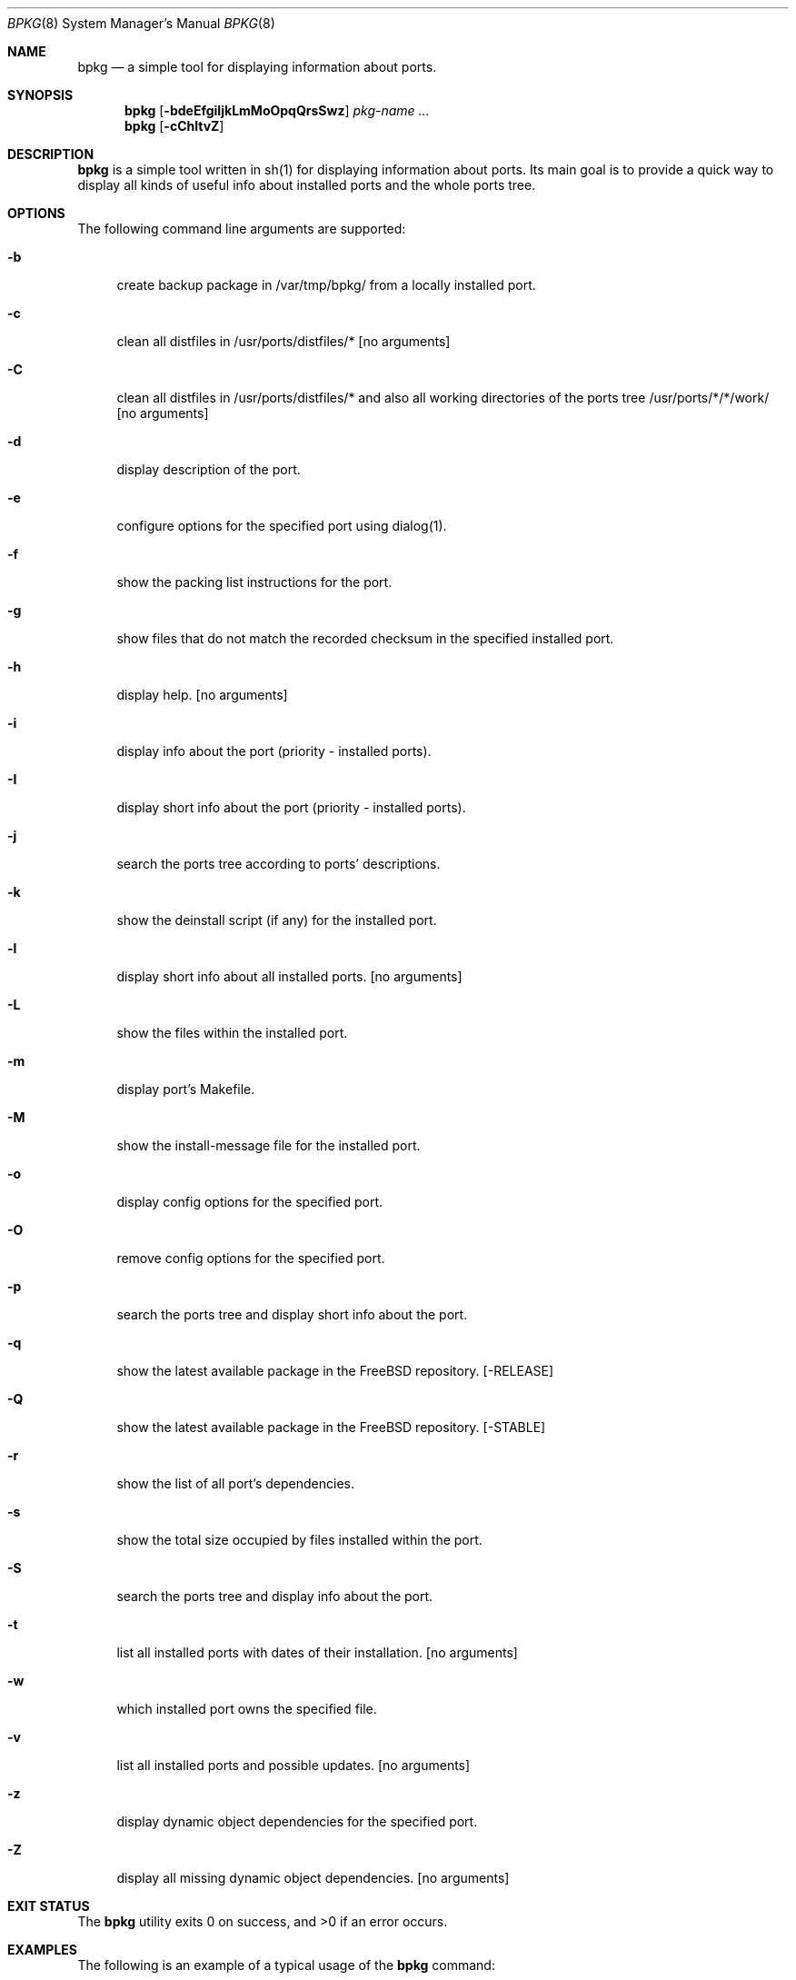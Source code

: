 .\" Copyright (c) 2007-2008 Andy Kosela <akosela@andykosela.com>
.\" All rights reserved.
.\"
.\" Redistribution and use in source and binary forms, with or without
.\" modification, are permitted provided that the following conditions
.\" are met:
.\" 1. Redistributions of source code must retain the above copyright
.\"    notice, this list of conditions and the following disclaimer.
.\" 2. Redistributions in binary form must reproduce the above copyright
.\"    notice, this list of conditions and the following disclaimer in the
.\"    documentation and/or other materials provided with the distribution.
.\"
.\" THIS SOFTWARE IS PROVIDED BY THE AUTHOR AND CONTRIBUTORS ``AS IS'' AND
.\" ANY EXPRESS OR IMPLIED WARRANTIES, INCLUDING, BUT NOT LIMITED TO, THE
.\" IMPLIED WARRANTIES OF MERCHANTABILITY AND FITNESS FOR A PARTICULAR PURPOSE
.\" ARE DISCLAIMED.  IN NO EVENT SHALL THE AUTHOR OR CONTRIBUTORS BE LIABLE
.\" FOR ANY DIRECT, INDIRECT, INCIDENTAL, SPECIAL, EXEMPLARY, OR CONSEQUENTIAL
.\" DAMAGES (INCLUDING, BUT NOT LIMITED TO, PROCUREMENT OF SUBSTITUTE GOODS
.\" OR SERVICES; LOSS OF USE, DATA, OR PROFITS; OR BUSINESS INTERRUPTION)
.\" HOWEVER CAUSED AND ON ANY THEORY OF LIABILITY, WHETHER IN CONTRACT, STRICT
.\" LIABILITY, OR TORT (INCLUDING NEGLIGENCE OR OTHERWISE) ARISING IN ANY WAY
.\" OUT OF THE USE OF THIS SOFTWARE, EVEN IF ADVISED OF THE POSSIBILITY OF
.\" SUCH DAMAGE.
.\"
.\"
.Dd July 19, 2008
.Dt BPKG 8
.Os
.Sh NAME
.Nm bpkg
.Nd a simple tool for displaying information about ports.
.Sh SYNOPSIS
.Nm
.Op Fl bdeEfgiIjkLmMoOpqQrsSwz
.Ar pkg-name ...
.Nm
.Op Fl cChltvZ
.Pp
.Sh DESCRIPTION
.Nm
is a simple tool written in sh(1) for displaying information about ports. Its 
main goal is to provide a quick way to display all kinds of useful info about 
installed ports and the whole ports tree.
.Sh OPTIONS
The following command line arguments are supported:
.Bl -tag -width F1
.It Fl b
create backup package in /var/tmp/bpkg/ from a locally installed port.
.It Fl c
clean all distfiles in /usr/ports/distfiles/* [no arguments]
.It Fl C
clean all distfiles in /usr/ports/distfiles/* and also all working directories 
of the ports tree /usr/ports/*/*/work/ [no arguments]
.It Fl d
display description of the port.
.It Fl e
configure options for the specified port using dialog(1).
.It Fl f
show the packing list instructions for the port.
.It Fl g
show files that do not match the recorded checksum in the specified installed
port.
.It Fl h
display help. [no arguments]
.It Fl i
display info about the port (priority - installed ports). 
.It Fl I
display short info about the port (priority - installed ports).
.It Fl j
search the ports tree according to ports' descriptions.
.It Fl k
show the deinstall script (if any) for the installed port.
.It Fl l
display short info about all installed ports. [no arguments]
.It Fl L
show the files within the installed port.
.It Fl m
display port's Makefile.
.It Fl M
show the install-message file for the installed port.
.It Fl o
display config options for the specified port.
.It Fl O
remove config options for the specified port.
.It Fl p
search the ports tree and display short info about the port.
.It Fl q
show the latest available package in the FreeBSD repository. [-RELEASE]
.It Fl Q
show the latest available package in the FreeBSD repository. [-STABLE]
.It Fl r
show the list of all port's dependencies.
.It Fl s
show the total size occupied by files installed within the port.
.It Fl S
search the ports tree and display info about the port.
.It Fl t
list all installed ports with dates of their installation. [no arguments]
.It Fl w
which installed port owns the specified file.
.It Fl v
list all installed ports and possible updates. [no arguments]
.It Fl z
display dynamic object dependencies for the specified port.
.It Fl Z
display all missing dynamic object dependencies. [no arguments] 
.El
.Sh EXIT STATUS
.Ex -std
.Sh EXAMPLES
The following is an example of a typical usage
of the
.Nm
command:
.Pp
.Dl "> bpkg -i foo" 
.Pp
Display info about port foo.
.Pp
.Dl "> bpkg -S 'foo[0-9]+$'"
.Pp
Display all ports matching the regular expression.
.Pp
.Dl "> bpkg -t | head"
.Pp
Display 10 most recently installed ports.
.Pp
.Dl "> bpkg -b 'foo bar'"
.Pp
Create backup packages of foo and bar in /var/tmp/bpkg/ directory.
.Sh SEE ALSO
.Xr pkg_add 1 ,
.Xr pkg_create 1 ,
.Xr pkg_delete 1 ,
.Xr pkg_info 1 ,
.Xr pkg_version 1 ,
.Xr ports 7
.Sh AUTHORS
.An Andy Kosela <akosela@andykosela.com>
